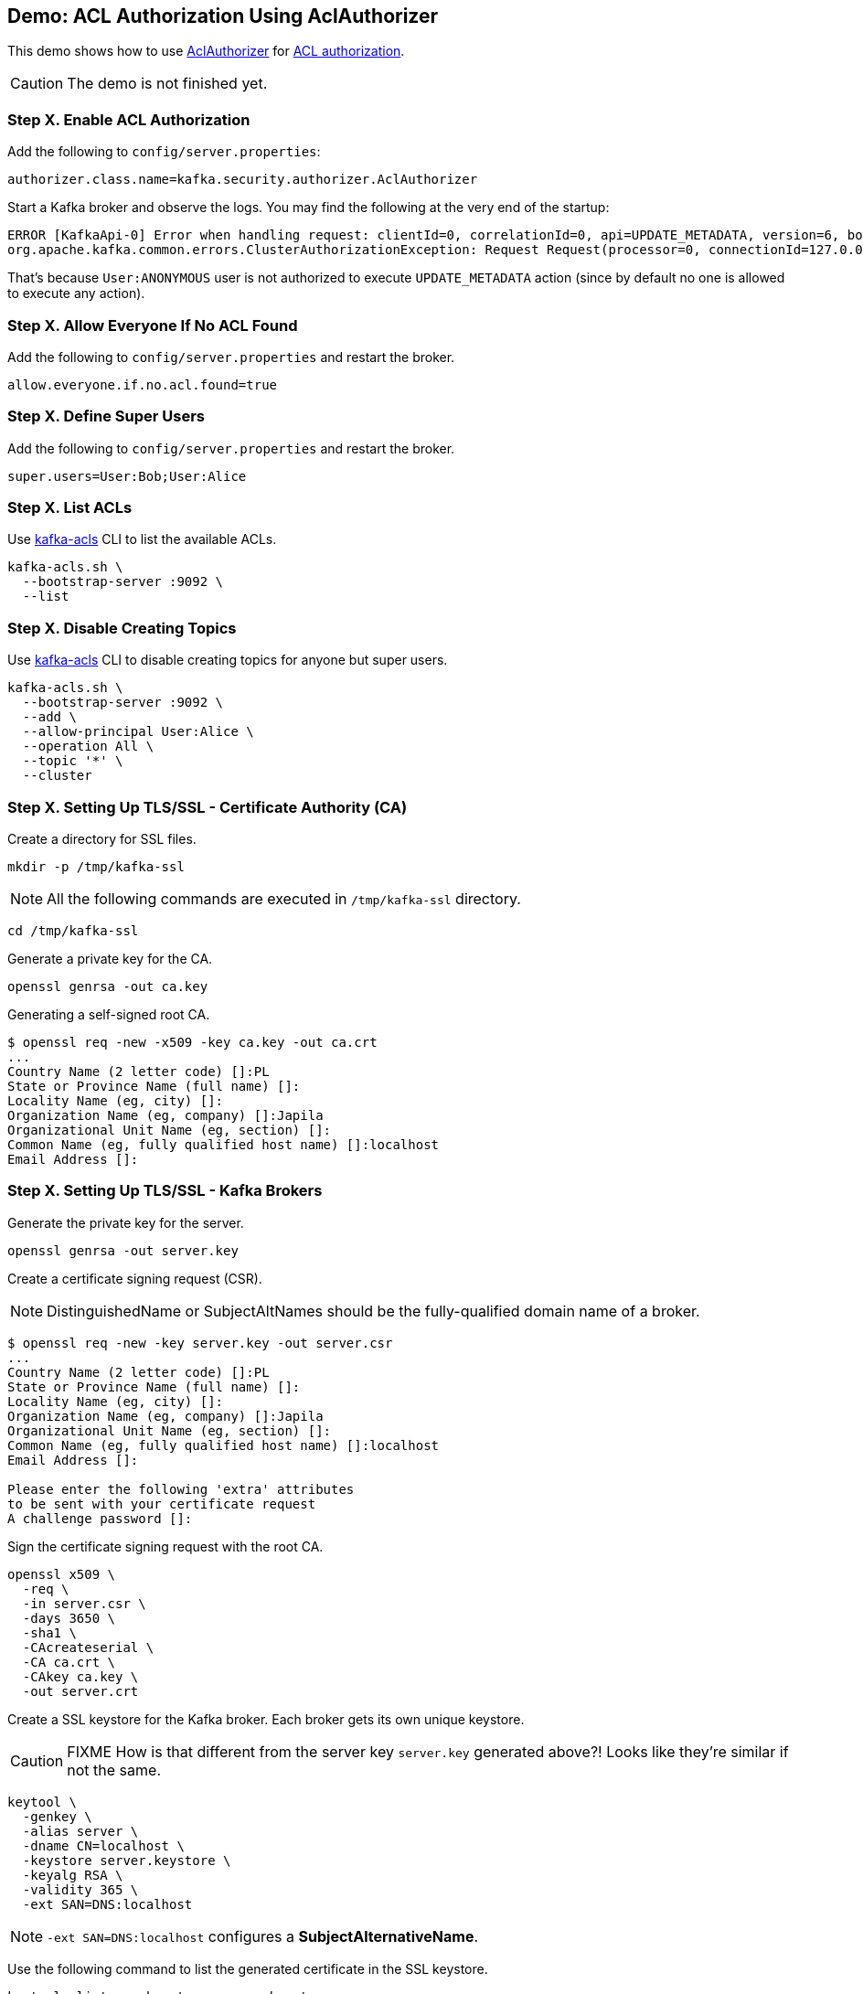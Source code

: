 == Demo: ACL Authorization Using AclAuthorizer

This demo shows how to use link:kafka-security-authorizer-AclAuthorizer.adoc[AclAuthorizer] for link:kafka-security-authorization.adoc[ACL authorization].

CAUTION: The demo is not finished yet.

=== Step X. Enable ACL Authorization

Add the following to `config/server.properties`:

```
authorizer.class.name=kafka.security.authorizer.AclAuthorizer
```

Start a Kafka broker and observe the logs. You may find the following at the very end of the startup:

```
ERROR [KafkaApi-0] Error when handling request: clientId=0, correlationId=0, api=UPDATE_METADATA, version=6, body={controller_id=0,controller_epoch=5,broker_epoch=151,topic_states=[],live_brokers=[{id=0,endpoints=[{port=9092,host=localhost,listener=PLAINTEXT,security_protocol=0,_tagged_fields={}}],rack=null,_tagged_fields={}}],_tagged_fields={}} (kafka.server.KafkaApis)
org.apache.kafka.common.errors.ClusterAuthorizationException: Request Request(processor=0, connectionId=127.0.0.1:9092-127.0.0.1:64483-0, session=Session(User:ANONYMOUS,/127.0.0.1), listenerName=ListenerName(PLAINTEXT), securityProtocol=PLAINTEXT, buffer=null) is not authorized.
```

That's because `User:ANONYMOUS` user is not authorized to execute `UPDATE_METADATA` action (since by default no one is allowed to execute any action).

=== Step X. Allow Everyone If No ACL Found

Add the following to `config/server.properties` and restart the broker.

```
allow.everyone.if.no.acl.found=true
```

=== Step X. Define Super Users

Add the following to `config/server.properties` and restart the broker.

```
super.users=User:Bob;User:Alice
```

=== Step X. List ACLs

Use link:kafka-tools-kafka-acls.adoc[kafka-acls] CLI to list the available ACLs.

```
kafka-acls.sh \
  --bootstrap-server :9092 \
  --list
```

=== Step X. Disable Creating Topics

Use link:kafka-tools-kafka-acls.adoc[kafka-acls] CLI to disable creating topics for anyone but super users.

```
kafka-acls.sh \
  --bootstrap-server :9092 \
  --add \
  --allow-principal User:Alice \
  --operation All \
  --topic '*' \
  --cluster
```

=== Step X. Setting Up TLS/SSL - Certificate Authority (CA)

Create a directory for SSL files.

```
mkdir -p /tmp/kafka-ssl
```

NOTE: All the following commands are executed in `/tmp/kafka-ssl` directory.

```
cd /tmp/kafka-ssl
```

Generate a private key for the CA.

```
openssl genrsa -out ca.key
```

Generating a self-signed root CA.

```
$ openssl req -new -x509 -key ca.key -out ca.crt
...
Country Name (2 letter code) []:PL
State or Province Name (full name) []:
Locality Name (eg, city) []:
Organization Name (eg, company) []:Japila
Organizational Unit Name (eg, section) []:
Common Name (eg, fully qualified host name) []:localhost
Email Address []:
```

=== Step X. Setting Up TLS/SSL - Kafka Brokers

Generate the private key for the server.

```
openssl genrsa -out server.key
```

Create a certificate signing request (CSR).

NOTE: DistinguishedName or SubjectAltNames should be the fully-qualified domain name of a broker.

```
$ openssl req -new -key server.key -out server.csr
...
Country Name (2 letter code) []:PL
State or Province Name (full name) []:
Locality Name (eg, city) []:
Organization Name (eg, company) []:Japila
Organizational Unit Name (eg, section) []:
Common Name (eg, fully qualified host name) []:localhost
Email Address []:

Please enter the following 'extra' attributes
to be sent with your certificate request
A challenge password []:
```

Sign the certificate signing request with the root CA.

```
openssl x509 \
  -req \
  -in server.csr \
  -days 3650 \
  -sha1 \
  -CAcreateserial \
  -CA ca.crt \
  -CAkey ca.key \
  -out server.crt
```

Create a SSL keystore for the Kafka broker. Each broker gets its own unique keystore.

CAUTION: FIXME How is that different from the server key `server.key` generated above?! Looks like they're similar if not the same.

```
keytool \
  -genkey \
  -alias server \
  -dname CN=localhost \
  -keystore server.keystore \
  -keyalg RSA \
  -validity 365 \
  -ext SAN=DNS:localhost
```

NOTE: `-ext SAN=DNS:localhost` configures a *SubjectAlternativeName*.

Use the following command to list the generated certificate in the SSL keystore.

```
keytool -list -v -keystore server.keystore
```

Export the server certificate.

```
keytool \
  -certreq \
  -keystore server.keystore \
  -alias server \
  -file server.unsigned.crt
```

Import the CA certificate to a SSL truststore for Kafka brokers. All brokers in a Kafka cluster should trust the CA used to sign certificates.

```
$ keytool \
  -importcert \
  -keystore server.truststore \
  -alias ca \
  -file ca.crt

Enter keystore password:
Re-enter new password:
Owner: CN=localhost, O=Japila, C=PL
Issuer: CN=localhost, O=Japila, C=PL
Serial number: b34b3f43cda5bf56
Valid from: Thu Feb 20 14:03:57 CET 2020 until: Sat Mar 21 14:03:57 CET 2020
Certificate fingerprints:
	 SHA1: A5:D4:58:E1:A5:55:F0:90:7C:E8:DD:A8:64:49:E3:61:ED:89:FD:13
	 SHA256: 71:73:AC:40:83:EE:75:B9:C2:4A:3C:5F:E5:8D:18:A2:A6:A0:25:2D:52:B4:24:96:D9:7A:C4:80:8F:32:4C:D6
Signature algorithm name: SHA256withRSA
Subject Public Key Algorithm: 2048-bit RSA key
Version: 1
Trust this certificate? [no]:  yes
Certificate was added to keystore
```

=== Step X. Setting Up TLS/SSL - Kafka Clients

Generate the private key for the client.

```
openssl genrsa -out client.key
```

Create a certificate signing request.

```
$ openssl req -new -key client.key -out client.csr
...
Country Name (2 letter code) []:PL
State or Province Name (full name) []:
Locality Name (eg, city) []:
Organization Name (eg, company) []:Japila
Organizational Unit Name (eg, section) []:
Common Name (eg, fully qualified host name) []:localhost
Email Address []:

Please enter the following 'extra' attributes
to be sent with your certificate request
A challenge password []:
```

Sign the certificate.

```
openssl x509 \
  -req \
  -in client.csr \
  -days 3650 \
  -sha1 \
  -CAcreateserial \
  -CA ca.crt \
  -CAkey ca.key \
  -out client.crt
```

Export the server certificate to be signed by the CA.

```
keytool \
  -certreq \
  -alias server \
  -keystore server.keystore \
  -file server.unsigned.crt
```

Sign the Kafka broker's certificate using the root CA.

```
openssl x509 \
  -req \
  -CA ca.crt \
  -CAkey ca.key \
  -in server.unsigned.crt \
  -out server.signed.crt \
  -days 365 \
  -CAcreateserial
```

Import the CA certificate into the SSL keystore.

```
keytool \
  -import \
  -keystore server.keystore \
  -alias ca \
  -file ca.crt
```

Import the signed server certificate into the SSL keystore.

```
keytool \
  -import \
  -keystore server.keystore \
  -alias server \
  -file server.signed.crt
```

=== Step X. Setting Up TLS/SSL

TIP: Use `export KAFKA_OPTS=-Djavax.net.debug=all` to debug SSL issues. Consult the source code of Java's https://github.com/AdoptOpenJDK/openjdk-jdk11u/blob/master/src/java.base/share/classes/sun/security/ssl/SSLLogger.java[SSLLogger].

Configure a Kafka broker to use the SSL keystore and truststore files.

Edit `config/server.properties` to include the following properties:

```
authorizer.class.name=kafka.security.authorizer.AclAuthorizer
allow.everyone.if.no.acl.found=true
super.users=User:Bob;User:Alice

listeners=PLAINTEXT://:9092,SSL://:9093
ssl.keystore.location=/tmp/kafka-ssl/kafka01.keystore.jks
ssl.keystore.password=123456
ssl.key.password=123456
ssl.truststore.location=/tmp/kafka-ssl/kafka.truststore.jks
ssl.truststore.password=123456
ssl.client.auth=required
```

Test the Kafka configuration.

```
openssl s_client -debug -connect localhost:9093 -tls1
```

Exit out of this command using `Ctrl+C`.

=== Step X. Using SSL for Client Authentication

TIP: Use `export KAFKA_OPTS=-Djavax.net.debug=all` to debug SSL issues.

Create the client SSL keystore.

```
keytool \
  -keystore client.keystore \
  -alias client \
  -validity 365 \
  -keyalg RSA \
  -genkey \
  -ext SAN=DNS:localhost
```

Export the client certificate.

```
keytool \
  -keystore client.keystore \
  -alias client \
  -certreq \
  -file client.unsigned.crt
```

Sign the client certificate with the CA.

```
openssl x509 \
  -req \
  -CA ca.crt \
  -CAkey ca.key \
  -in client.unsigned.crt \
  -out client.signed.crt \
  -days 365 \
  -CAcreateserial
```

Import the root CA to the client SSL keystore.

```
keytool \
  -import \
  -keystore client.keystore \
  -alias ca \
  -file ca.crt
```

Import the signed client certificate to the client SSL keystore.

```
keytool \
  -import \
  -keystore client.keystore \
  -alias client \
  -file client.signed.crt
```

Import the CA certificate to the client SSL truststore.

```
$ keytool \
  -importcert \
  -keystore client.truststore \
  -alias ca \
  -file ca.crt
```

Create `client-ssl.properties` configuration file.

```
security.protocol=SSL
ssl.truststore.location=/tmp/kafka-ssl/client.truststore
ssl.truststore.password=123456
ssl.keystore.location=/tmp/kafka-ssl/client.keystore
ssl.keystore.password=123456
ssl.key.password=123456
ssl.client.auth=required
```

Use `kafka-console-producer.sh` to send a message to the Kafka broker using SSL.

```
kafka-console-producer.sh \
  --broker-list :9093 \
  --topic test \
  --producer.config /tmp/kafka-ssl/client-ssl.properties
```
